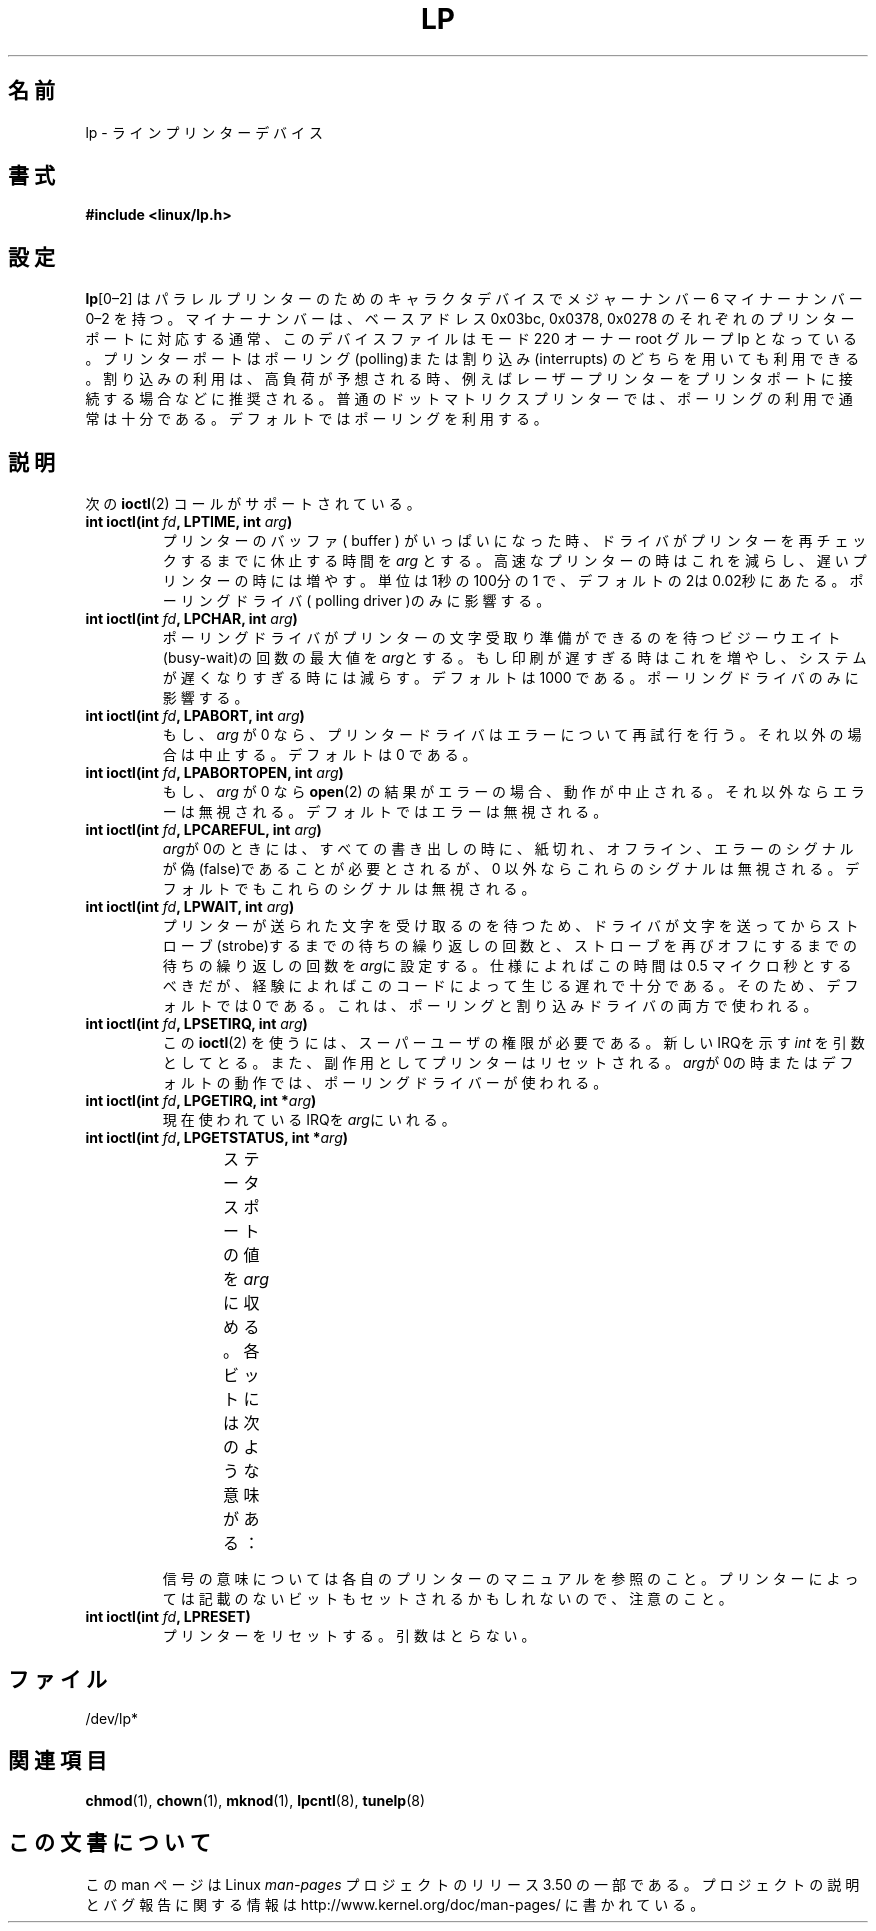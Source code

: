 .\" t
.\" Copyright (c) Michael Haardt (michael@cantor.informatik.rwth-aachen.de),
.\"     Sun Jan 15 19:16:33 1995
.\"
.\" %%%LICENSE_START(GPLv2+_DOC_FULL)
.\" This is free documentation; you can redistribute it and/or
.\" modify it under the terms of the GNU General Public License as
.\" published by the Free Software Foundation; either version 2 of
.\" the License, or (at your option) any later version.
.\"
.\" The GNU General Public License's references to "object code"
.\" and "executables" are to be interpreted as the output of any
.\" document formatting or typesetting system, including
.\" intermediate and printed output.
.\"
.\" This manual is distributed in the hope that it will be useful,
.\" but WITHOUT ANY WARRANTY; without even the implied warranty of
.\" MERCHANTABILITY or FITNESS FOR A PARTICULAR PURPOSE.  See the
.\" GNU General Public License for more details.
.\"
.\" You should have received a copy of the GNU General Public
.\" License along with this manual; if not, see
.\" <http://www.gnu.org/licenses/>.
.\" %%%LICENSE_END
.\"
.\" Modified, Sun Feb 26 15:02:58 1995, faith@cs.unc.edu
.\"*******************************************************************
.\"
.\" This file was generated with po4a. Translate the source file.
.\"
.\"*******************************************************************
.TH LP 4 1995\-01\-15 Linux "Linux Programmer's Manual"
.SH 名前
lp \- ラインプリンターデバイス
.SH 書式
\fB#include <linux/lp.h>\fP
.SH 設定
\fBlp\fP[0\(en2] はパラレルプリンターのためのキャラクタデバイスでメジャー ナンバー 6 マイナーナンバー 0\(en2
を持つ。マイナーナンバーは、ベース アドレス 0x03bc, 0x0378, 0x0278 のそれぞれのプリンターポートに対応する
通常、このデバイスファイルはモード 220 オーナー root グループ lp となっ
ている。プリンターポートはポーリング(polling)または割り込み (interrupts) のどちらを用いても利用できる。割り込みの利用は、高負荷が
予想される時、例えばレーザープリンターをプリンタポートに接続する場合な どに推奨される。普通のドットマトリクスプリンターでは、ポーリングの利用
で通常は十分である。デフォルトではポーリングを利用する。
.SH 説明
次の \fBioctl\fP(2)  コールがサポートされている。
.IP "\fBint ioctl(int \fP\fIfd\fP\fB, LPTIME, int \fP\fIarg\fP\fB)\fP"
プリンターのバッファ( buffer ) がいっぱいになった時、ドライバがプリンター を再チェックするまでに休止する時間を \fIarg\fP
とする。高速なプリンター の時はこれを減らし、遅いプリンターの時には増やす。単位は1秒の100分の1
で、デフォルトの2は0.02秒にあたる。ポーリングドライバ( polling driver )のみに影響する。
.IP "\fBint ioctl(int \fP\fIfd\fP\fB, LPCHAR, int \fP\fIarg\fP\fB)\fP"
ポーリングドライバがプリンターの文字受取り準備ができるのを待 つビジーウエイト(busy\-wait)の回数の最大値を \fIarg\fPとする。
もし印刷が遅すぎる時はこれを増やし、システムが遅くなりすぎる時には 減らす。デフォルトは 1000 である。ポーリングドライバのみに影響する。
.IP "\fBint ioctl(int \fP\fIfd\fP\fB, LPABORT, int \fP\fIarg\fP\fB)\fP"
もし、\fIarg\fP が 0 なら、プリンタードライバはエラーについて再試行 を行う。それ以外の場合は中止する。デフォルトは 0 である。
.IP "\fBint ioctl(int \fP\fIfd\fP\fB, LPABORTOPEN, int \fP\fIarg\fP\fB)\fP"
もし、\fIarg\fP が 0 なら \fBopen\fP(2)  の結果がエラーの場合、動作が中止される。それ以外ならエラーは無
視される。デフォルトではエラーは無視される。
.IP "\fBint ioctl(int \fP\fIfd\fP\fB, LPCAREFUL, int \fP\fIarg\fP\fB)\fP"
\fIarg\fPが0のときには、すべての書き出しの時に、紙切れ、オフライン、エ ラーのシグナルが偽(false)であることが必要とされるが、0 以外ならこれ
らのシグナルは無視される。デフォルトでもこれらのシグナルは無視される。
.IP "\fBint ioctl(int \fP\fIfd\fP\fB, LPWAIT, int \fP\fIarg\fP\fB)\fP"
プリンターが送られた文字を受け取るのを待つため、ドライバが文字を送っ てからストローブ(strobe)するまでの待ちの繰り返しの回数と、ストローブ
を再びオフにするまでの待ちの繰り返しの回数を \fIarg\fPに設定 する。仕様によればこの時間は 0.5 マイクロ秒とするべきだが、経験によれば
このコードによって生じる遅れで十分である。そのため、デフォルトでは 0 で ある。これは、ポーリングと割り込みドライバの両方で使われる。
.IP "\fBint ioctl(int \fP\fIfd\fP\fB, LPSETIRQ, int \fP\fIarg\fP\fB)\fP"
この \fBioctl\fP(2)  を使うには、スーパーユーザの権限が必要である。新しいIRQを示す \fIint\fP
を引数としてとる。また、副作用としてプリンターはリセットされる。 \fIarg\fPが0の時またはデフォルトの動作では、ポーリングドライバーが使わ れる。
.IP "\fBint ioctl(int \fP\fIfd\fP\fB, LPGETIRQ, int *\fP\fIarg\fP\fB)\fP"
現在使われているIRQを\fIarg\fPにいれる。
.IP "\fBint ioctl(int \fP\fIfd\fP\fB, LPGETSTATUS, int *\fP\fIarg\fP\fB)\fP"
ステータスポートの値を\fIarg\fPに収める。各ビットには次のような意味が ある：
.TS
l l.
LP_PBUSY	ビジー信号の反転、ハイがアクティブ
LP_PACK	        アクノリッジ信号、ローがアクティブ
LP_POUTPA	紙切れ信号、ハイがアクティブ
LP_PSELECD	選択信号、ハイがアクティブ
LP_PERRORP	エラー信号、ローがアクティブ
.TE
.sp
信号の意味については各自のプリンターのマニュアルを参照のこと。プリンター によっては記載のないビットもセットされるかもしれないので、注意のこと。
.IP "\fBint ioctl(int \fP\fIfd\fP\fB, LPRESET)\fP"
プリンターをリセットする。引数はとらない。
.SH ファイル
.\" .SH AUTHORS
.\" The printer driver was originally written by Jim Weigand and Linus
.\" Torvalds.
.\" It was further improved by Michael K.\& Johnson.
.\" The interrupt code was written by Nigel Gamble.
.\" Alan Cox modularized it.
.\" LPCAREFUL, LPABORT, LPGETSTATUS were added by Chris Metcalf.
/dev/lp*
.SH 関連項目
\fBchmod\fP(1), \fBchown\fP(1), \fBmknod\fP(1), \fBlpcntl\fP(8), \fBtunelp\fP(8)
.SH この文書について
この man ページは Linux \fIman\-pages\fP プロジェクトのリリース 3.50 の一部
である。プロジェクトの説明とバグ報告に関する情報は
http://www.kernel.org/doc/man\-pages/ に書かれている。
